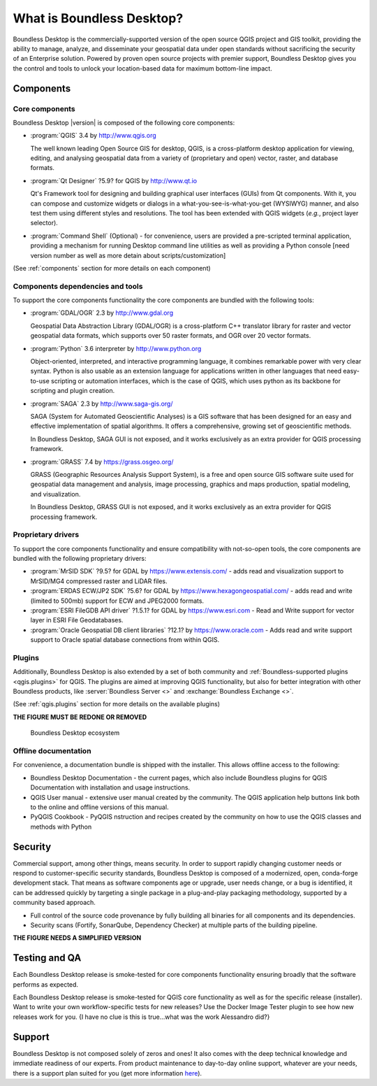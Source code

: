 .. _what_is_boundless_desktop:

What is Boundless Desktop?
==========================

Boundless Desktop is the commercially-supported version of the open source QGIS
project and GIS toolkit, providing the ability to manage, analyze, and
disseminate your geospatial data under open standards without sacrificing the
security of an Enterprise solution. Powered by proven open source projects with
premier support, Boundless Desktop gives you the control and tools to unlock
your location-based data for maximum bottom-line impact.

Components
----------

Core components
...............

Boundless Desktop |version| is composed of the following core components:

* :program:`QGIS` |qgis_version| by http://www.qgis.org

  The well known leading Open Source GIS for desktop, QGIS, is a cross-platform
  desktop application for viewing, editing, and analysing geospatial data from a
  variety of (proprietary and open) vector, raster, and database formats.

* :program:`Qt Designer` |qt_design_version| for QGIS by `<http://www.qt.io>`_

  Qt's Framework tool for designing and building graphical user interfaces
  (GUIs) from Qt components. With it, you can compose and customize widgets or
  dialogs in a what-you-see-is-what-you-get (WYSIWYG) manner, and also test them
  using different styles and resolutions. The tool has been extended with QGIS
  widgets (*e.g.*, project layer selector).

* :program:`Command Shell` (Optional) - for convenience, users are provided a
  pre-scripted terminal application, providing a mechanism for running Desktop
  command line utilities as well as providing a Python console [need version
  number as well as more detain about scripts/customization]

.. * :program:`PgAdmin 4` |pgadmin_version| (Optional) by `<http://www.pgadmin.org>`_

.. Feature-rich Open Source administration and development platform
     for `PostgreSQL <https://www.postgresql.org/>`_, the most advanced Open Source
     database in the world, which includes, among others, the `Postgis
     <http://postgis.org/>`_ spatial extension.

(See :ref:`components` section for more details on each component)

Components dependencies and tools
.................................

To support the core components functionality the core components are bundled with
the following tools:

* :program:`GDAL/OGR` |gdal_version| by `<http://www.gdal.org>`_

  Geospatial Data Abstraction Library (GDAL/OGR) is a cross-platform C++
  translator library for raster and vector geospatial data formats, which
  supports over 50 raster formats, and OGR over 20 vector formats.

* :program:`Python` |python_version| interpreter by `<http://www.python.org>`_

  Object-oriented, interpreted, and interactive programming
  language,  it combines remarkable power with very clear syntax. Python is also
  usable as an extension language for applications written in other languages
  that need easy-to-use scripting or automation interfaces, which is the case of
  QGIS, which uses python as its backbone for scripting and plugin creation.

* :program:`SAGA` |saga_version| by http://www.saga-gis.org/

  SAGA (System for Automated Geoscientific Analyses) is a GIS software that has
  been designed for an easy and effective implementation of spatial algorithms.
  It offers a comprehensive, growing set of geoscientific methods.

  In Boundless Desktop, SAGA GUI is not exposed, and it works exclusively as an
  extra provider for QGIS processing framework.

* :program:`GRASS` |grass_version| by https://grass.osgeo.org/

  GRASS (Geographic Resources Analysis Support System), is a free and open
  source GIS software suite used for geospatial data management and analysis,
  image processing, graphics and maps production, spatial modeling, and visualization.

  In Boundless Desktop, GRASS GUI is not exposed, and it works exclusively as an
  extra provider for QGIS processing framework.

..  * :program:`Orfeo Toolbox` |otb_version| by https://www.orfeo-toolbox.org`

Proprietary drivers
...................

To support the core components functionality and ensure compatibility with
not-so-open tools, the core components are bundled with the following proprietary
drivers:

* :program:`MrSID SDK` |mrsid_drv_version| for GDAL  by
  https://www.extensis.com/ - adds read and visualization support to MrSID/MG4
  compressed raster and LiDAR files.

* :program:`ERDAS ECW/JP2 SDK` |ecw_version| for GDAL by
  https://www.hexagongeospatial.com/ - adds read and write (limited to
  500mb) support for ECW and JPEG2000 formats.

* :program:`ESRI FileGDB API driver` |filegdb_version| for GDAL by
  https://www.esri.com - Read and Write support for vector layer in ESRI File
  Geodatabases.

* :program:`Oracle Geospatial DB client libraries` |oracle_version| by
  https://www.oracle.com - Adds read and write support support to Oracle spatial
  database connections from within QGIS.

Plugins
.......

Additionally, Boundless Desktop is also extended by a set of both community and :ref:`Boundless-supported plugins
<qgis.plugins>` for QGIS. The plugins are aimed at improving QGIS functionality,
but also for better integration with other Boundless products, like
:server:`Boundless Server <>` and :exchange:`Boundless Exchange <>`.

(See :ref:`qgis.plugins` section for more details on the available plugins)

**THE FIGURE MUST BE REDONE OR REMOVED**

.. figure:: img/boundless_desktop_simplified_ecosystem.png

   Boundless Desktop ecosystem

Offline documentation
.....................

For convenience, a documentation bundle is shipped with the installer. This allows
offline access to the following:

* Boundless Desktop Documentation - the current pages, which also include
  Boundless plugins for QGIS Documentation with installation and usage
  instructions.

* QGIS User manual - extensive user manual created by the community. The QGIS
  application help buttons link both to the online and offline versions of this
  manual.

* PyQGIS Cookbook - PyQGIS nstruction and recipes created by the community on
  how to use the QGIS classes and methods with Python

Security
--------

Commercial support, among other things, means security. In order to support
rapidly changing customer needs or respond to customer-specific security
standards, Boundless Desktop is composed of a modernized, open, conda-forge
development stack. That means as software components age or upgrade, user needs
change, or a bug is identified, it can be addressed quickly by targeting a
single package in a plug-and-play packaging methodology, supported by a
community based approach.

- Full control of the source code provenance by fully building all binaries for
  all components and its dependencies.
- Security scans (Fortify, SonarQube, Dependency Checker) at multiple parts of
  the building pipeline.

**THE FIGURE NEEDS A SIMPLIFIED VERSION**

.. figure:: img/BD_2.0_pipeline.png

Testing and QA
--------------

Each Boundless Desktop release is smoke-tested for core components functionality
ensuring broadly that the software performs as expected.

Each Boundless Desktop release is smoke-tested for QGIS core functionality as
well as for the specific release (installer). Want to write your own
workflow-specific tests for new releases? Use the Docker Image Tester plugin to
see how new releases work for you. {I have no clue is this is true…what was the
work Alessandro did?}

Support
-------

Boundless Desktop is not composed solely of zeros and ones! It also comes with
the deep technical knowledge and immediate readiness of our experts. From
product maintenance to day-to-day online support, whatever are your needs,
there is a support plan suited for you (get more information
`here <https://boundlessgeo.com/boundless-desktop-gis-software-mapping-solutions/>`_).

.. |qgis_version| replace:: 3.4
.. |qt_design_version| replace:: ?5.9?
.. |pgadmin_version| replace:: ?v3.?
.. |gdal_version| replace:: 2.3
.. |grass_version| replace:: 7.4
.. |saga_version| replace:: 2.3
.. |python_version| replace:: 3.6
.. |otb_version| replace:: 5.0
.. |mrsid_drv_version| replace:: ?9.5?
.. |ecw_version| replace:: ?5.6?
.. |filegdb_version| replace:: ?1.5.1?
.. |oracle_version| replace:: ?12.1?

